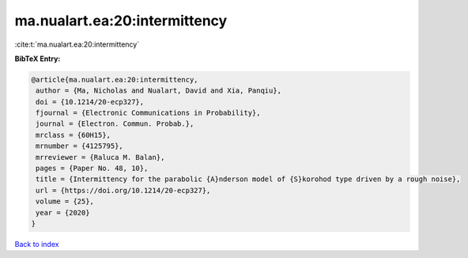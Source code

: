 ma.nualart.ea:20:intermittency
==============================

:cite:t:`ma.nualart.ea:20:intermittency`

**BibTeX Entry:**

.. code-block:: bibtex

   @article{ma.nualart.ea:20:intermittency,
    author = {Ma, Nicholas and Nualart, David and Xia, Panqiu},
    doi = {10.1214/20-ecp327},
    fjournal = {Electronic Communications in Probability},
    journal = {Electron. Commun. Probab.},
    mrclass = {60H15},
    mrnumber = {4125795},
    mrreviewer = {Raluca M. Balan},
    pages = {Paper No. 48, 10},
    title = {Intermittency for the parabolic {A}nderson model of {S}korohod type driven by a rough noise},
    url = {https://doi.org/10.1214/20-ecp327},
    volume = {25},
    year = {2020}
   }

`Back to index <../By-Cite-Keys.rst>`_
